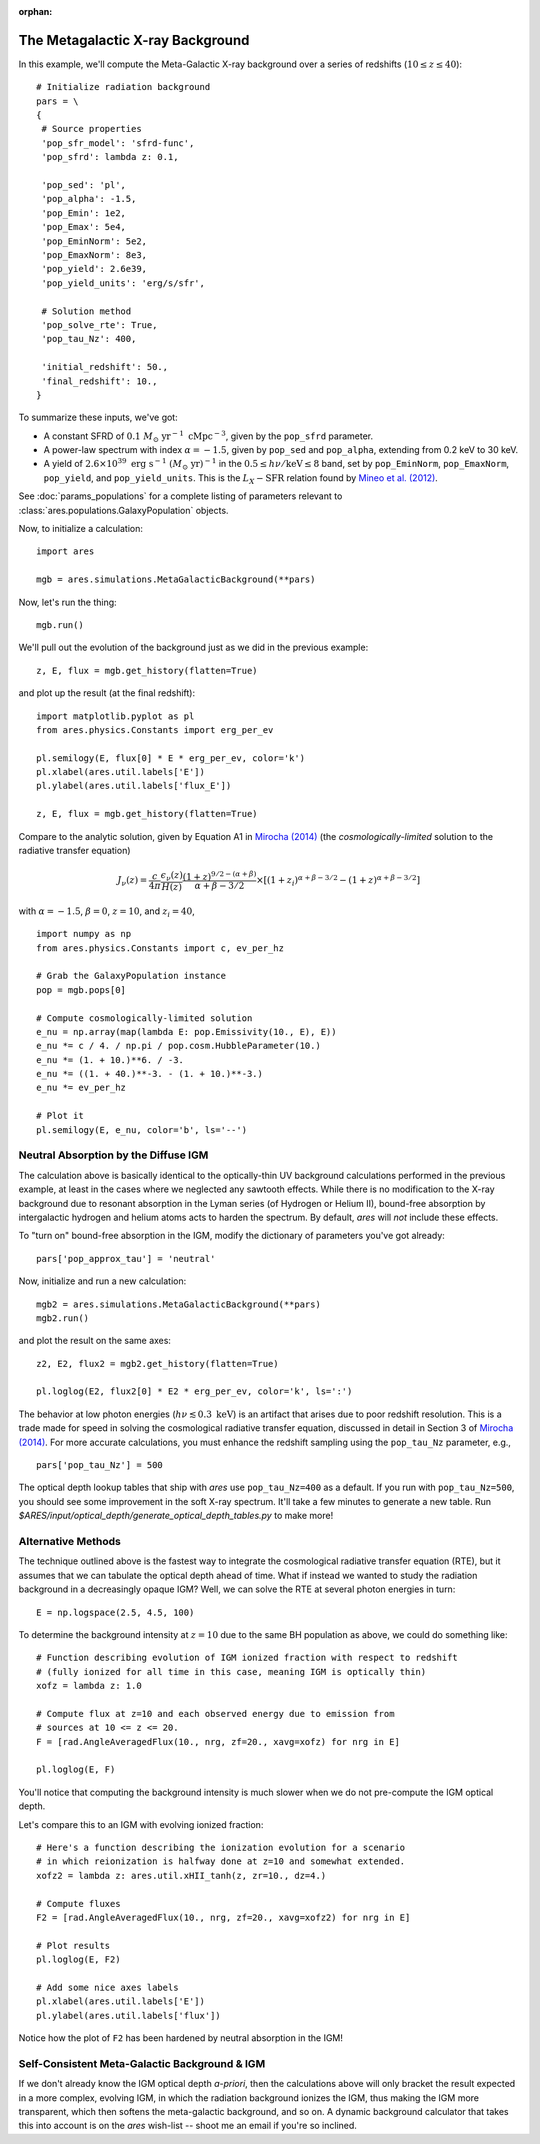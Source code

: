 :orphan:

The Metagalactic X-ray Background
=================================
In this example, we'll compute the Meta-Galactic X-ray background over a
series of redshifts (:math:`10 \leq z \leq 40`):

::
    
    # Initialize radiation background
    pars = \
    {
     # Source properties
     'pop_sfr_model': 'sfrd-func',
     'pop_sfrd': lambda z: 0.1,
     
     'pop_sed': 'pl',
     'pop_alpha': -1.5,
     'pop_Emin': 1e2,
     'pop_Emax': 5e4,
     'pop_EminNorm': 5e2,
     'pop_EmaxNorm': 8e3,
     'pop_yield': 2.6e39,
     'pop_yield_units': 'erg/s/sfr',
     
     # Solution method
     'pop_solve_rte': True,
     'pop_tau_Nz': 400,

     'initial_redshift': 50.,
     'final_redshift': 10.,
    }
    
To summarize these inputs, we've got:

* A constant SFRD of :math:`0.1 \ M_{\odot} \ \mathrm{yr}^{-1} \ \mathrm{cMpc}^{-3}`, given by the ``pop_sfrd`` parameter.
* A power-law spectrum with index :math:`\alpha=-1.5`, given by ``pop_sed`` and ``pop_alpha``, extending from 0.2 keV to 30 keV.
* A yield of :math:`2.6 \times 10^{39} \ \mathrm{erg} \ \mathrm{s}^{-1} \ (M_{\odot} \ \mathrm{yr})^{-1}` in the :math:`0.5 \leq h\nu / \mathrm{keV} \leq  8` band, set by ``pop_EminNorm``, ``pop_EmaxNorm``, ``pop_yield``, and ``pop_yield_units``. This is the :math:`L_X-\mathrm{SFR}` relation found by `Mineo et al. (2012) <http://adsabs.harvard.edu/abs/2012MNRAS.419.2095M>`_.

See :doc:`params_populations` for a complete listing of parameters relevant to :class:`ares.populations.GalaxyPopulation` objects.
    
Now, to initialize a calculation:

::  

    import ares

    mgb = ares.simulations.MetaGalacticBackground(**pars)
    
Now, let's run the thing:

::

    mgb.run()
    
We'll pull out the evolution of the background just as we did in the previous  example:

::

    z, E, flux = mgb.get_history(flatten=True)

and plot up the result (at the final redshift):

::

    import matplotlib.pyplot as pl
    from ares.physics.Constants import erg_per_ev

    pl.semilogy(E, flux[0] * E * erg_per_ev, color='k')
    pl.xlabel(ares.util.labels['E'])
    pl.ylabel(ares.util.labels['flux_E'])
    
    z, E, flux = mgb.get_history(flatten=True)
                
Compare to the analytic solution, given by Equation A1 in `Mirocha (2014) <http://adsabs.harvard.edu/abs/2014arXiv1406.4120M>`_ (the *cosmologically-limited* solution to the radiative transfer equation)

.. math ::

    J_{\nu}(z) = \frac{c}{4\pi} \frac{\epsilon_{\nu}(z)}{H(z)} \frac{(1 + z)^{9/2-(\alpha + \beta)}}{\alpha+\beta-3/2} \times \left[(1 + z_i)^{\alpha+\beta-3/2} - (1 + z)^{\alpha+\beta-3/2}\right]

with :math:`\alpha = -1.5`, :math:`\beta = 0`, :math:`z=10`, and :math:`z_i=40`,

::

    import numpy as np
    from ares.physics.Constants import c, ev_per_hz    

    # Grab the GalaxyPopulation instance
    pop = mgb.pops[0] 

    # Compute cosmologically-limited solution
    e_nu = np.array(map(lambda E: pop.Emissivity(10., E), E))
    e_nu *= c / 4. / np.pi / pop.cosm.HubbleParameter(10.) 
    e_nu *= (1. + 10.)**6. / -3.
    e_nu *= ((1. + 40.)**-3. - (1. + 10.)**-3.)
    e_nu *= ev_per_hz

    # Plot it
    pl.semilogy(E, e_nu, color='b', ls='--')
    
Neutral Absorption by the Diffuse IGM
-------------------------------------   
The calculation above is basically identical to the optically-thin UV background calculations performed in the previous example, at least in the cases where we neglected any sawtooth effects. While there is no modification to the X-ray background due to resonant absorption in the Lyman series (of Hydrogen or Helium II), bound-free absorption by intergalactic hydrogen and helium atoms acts to harden the spectrum. By default, *ares* will *not* include these effects.

To "turn on" bound-free absorption in the IGM, modify the dictionary of parameters you've got already:

::

    pars['pop_approx_tau'] = 'neutral'

Now, initialize and run a new calculation:

::

    mgb2 = ares.simulations.MetaGalacticBackground(**pars)
    mgb2.run()
    
and plot the result on the same axes:

::

    z2, E2, flux2 = mgb2.get_history(flatten=True)

    pl.loglog(E2, flux2[0] * E2 * erg_per_ev, color='k', ls=':')
    
The behavior at low photon energies (:math:`h\nu \lesssim 0.3 \ \mathrm{keV}`)
is an artifact that arises due to poor redshift resolution. This is a trade
made for speed in solving the cosmological radiative transfer equation,
discussed in detail in Section 3 of `Mirocha (2014)
<http://adsabs.harvard.edu/abs/2014arXiv1406.4120M>`_. For more accurate
calculations, you must enhance the redshift sampling using the ``pop_tau_Nz``
parameter, e.g.,

::

    pars['pop_tau_Nz'] = 500

The optical depth lookup tables that ship with *ares* use ``pop_tau_Nz=400``
as a default. If you run with ``pop_tau_Nz=500``, you should see some improvement in the soft X-ray spectrum. It'll take a few minutes to generate a new table. Run `$ARES/input/optical_depth/generate_optical_depth_tables.py` to make more!

.. .. note :: Development of a dynamic optical depth calculation is underway, which can be turned on and off using the ``dynamic_tau`` parameter.

Alternative Methods
-------------------
The technique outlined above is the fastest way to integrate the cosmological radiative transfer equation (RTE), but it assumes that we can tabulate the optical depth ahead of time. What if instead we wanted to study the radiation background in a decreasingly opaque IGM? Well, we can solve the RTE at several photon energies in turn: ::

    E = np.logspace(2.5, 4.5, 100)
    
To determine the background intensity at :math:`z=10` due to the same BH population
as above, we could do something like: ::

    # Function describing evolution of IGM ionized fraction with respect to redshift
    # (fully ionized for all time in this case, meaning IGM is optically thin)
    xofz = lambda z: 1.0

    # Compute flux at z=10 and each observed energy due to emission from 
    # sources at 10 <= z <= 20.
    F = [rad.AngleAveragedFlux(10., nrg, zf=20., xavg=xofz) for nrg in E]

    pl.loglog(E, F)
    
You'll notice that computing the background intensity is much slower when
we do not pre-compute the IGM optical depth.    

Let's compare this to an IGM with evolving ionized fraction: :: 
    
    # Here's a function describing the ionization evolution for a scenario
    # in which reionization is halfway done at z=10 and somewhat extended.
    xofz2 = lambda z: ares.util.xHII_tanh(z, zr=10., dz=4.)
    
    # Compute fluxes
    F2 = [rad.AngleAveragedFlux(10., nrg, zf=20., xavg=xofz2) for nrg in E]
    
    # Plot results
    pl.loglog(E, F2)
    
    # Add some nice axes labels
    pl.xlabel(ares.util.labels['E'])
    pl.ylabel(ares.util.labels['flux'])    
    
Notice how the plot of ``F2`` has been hardened by neutral absorption in the IGM!
    
Self-Consistent Meta-Galactic Background & IGM
----------------------------------------------
If we don't already know the IGM optical depth *a-priori*, then the calculations above will only bracket the result expected in a more complex, evolving IGM, in which the radiation background ionizes the IGM, thus making the IGM more transparent, which then softens the meta-galactic background, and so on. A dynamic background calculator that takes this into account is on the *ares* wish-list -- shoot me an email if you're so inclined.

